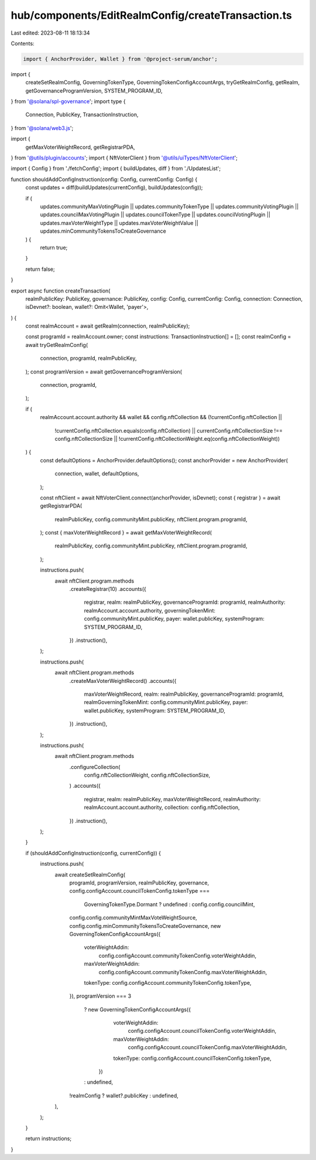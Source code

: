 hub/components/EditRealmConfig/createTransaction.ts
===================================================

Last edited: 2023-08-11 18:13:34

Contents:

.. code-block:: ts

    import { AnchorProvider, Wallet } from '@project-serum/anchor';

import {
  createSetRealmConfig,
  GoverningTokenType,
  GoverningTokenConfigAccountArgs,
  tryGetRealmConfig,
  getRealm,
  getGovernanceProgramVersion,
  SYSTEM_PROGRAM_ID,
} from '@solana/spl-governance';
import type {
  Connection,
  PublicKey,
  TransactionInstruction,
} from '@solana/web3.js';

import {
  getMaxVoterWeightRecord,
  getRegistrarPDA,
} from '@utils/plugin/accounts';
import { NftVoterClient } from '@utils/uiTypes/NftVoterClient';

import { Config } from './fetchConfig';
import { buildUpdates, diff } from './UpdatesList';

function shouldAddConfigInstruction(config: Config, currentConfig: Config) {
  const updates = diff(buildUpdates(currentConfig), buildUpdates(config));

  if (
    updates.communityMaxVotingPlugin ||
    updates.communityTokenType ||
    updates.communityVotingPlugin ||
    updates.councilMaxVotingPlugin ||
    updates.councilTokenType ||
    updates.councilVotingPlugin ||
    updates.maxVoterWeightType ||
    updates.maxVoterWeightValue ||
    updates.minCommunityTokensToCreateGovernance
  ) {
    return true;
  }

  return false;
}

export async function createTransaction(
  realmPublicKey: PublicKey,
  governance: PublicKey,
  config: Config,
  currentConfig: Config,
  connection: Connection,
  isDevnet?: boolean,
  wallet?: Omit<Wallet, 'payer'>,
) {
  const realmAccount = await getRealm(connection, realmPublicKey);

  const programId = realmAccount.owner;
  const instructions: TransactionInstruction[] = [];
  const realmConfig = await tryGetRealmConfig(
    connection,
    programId,
    realmPublicKey,
  );
  const programVersion = await getGovernanceProgramVersion(
    connection,
    programId,
  );

  if (
    realmAccount.account.authority &&
    wallet &&
    config.nftCollection &&
    (!currentConfig.nftCollection ||
      !currentConfig.nftCollection.equals(config.nftCollection) ||
      currentConfig.nftCollectionSize !== config.nftCollectionSize ||
      !currentConfig.nftCollectionWeight.eq(config.nftCollectionWeight))
  ) {
    const defaultOptions = AnchorProvider.defaultOptions();
    const anchorProvider = new AnchorProvider(
      connection,
      wallet,
      defaultOptions,
    );

    const nftClient = await NftVoterClient.connect(anchorProvider, isDevnet);
    const { registrar } = await getRegistrarPDA(
      realmPublicKey,
      config.communityMint.publicKey,
      nftClient.program.programId,
    );
    const { maxVoterWeightRecord } = await getMaxVoterWeightRecord(
      realmPublicKey,
      config.communityMint.publicKey,
      nftClient.program.programId,
    );

    instructions.push(
      await nftClient.program.methods
        .createRegistrar(10)
        .accounts({
          registrar,
          realm: realmPublicKey,
          governanceProgramId: programId,
          realmAuthority: realmAccount.account.authority,
          governingTokenMint: config.communityMint.publicKey,
          payer: wallet.publicKey,
          systemProgram: SYSTEM_PROGRAM_ID,
        })
        .instruction(),
    );

    instructions.push(
      await nftClient.program.methods
        .createMaxVoterWeightRecord()
        .accounts({
          maxVoterWeightRecord,
          realm: realmPublicKey,
          governanceProgramId: programId,
          realmGoverningTokenMint: config.communityMint.publicKey,
          payer: wallet.publicKey,
          systemProgram: SYSTEM_PROGRAM_ID,
        })
        .instruction(),
    );

    instructions.push(
      await nftClient.program.methods
        .configureCollection(
          config.nftCollectionWeight,
          config.nftCollectionSize,
        )
        .accounts({
          registrar,
          realm: realmPublicKey,
          maxVoterWeightRecord,
          realmAuthority: realmAccount.account.authority,
          collection: config.nftCollection,
        })
        .instruction(),
    );
  }

  if (shouldAddConfigInstruction(config, currentConfig)) {
    instructions.push(
      await createSetRealmConfig(
        programId,
        programVersion,
        realmPublicKey,
        governance,
        config.configAccount.councilTokenConfig.tokenType ===
          GoverningTokenType.Dormant
          ? undefined
          : config.config.councilMint,
        config.config.communityMintMaxVoteWeightSource,
        config.config.minCommunityTokensToCreateGovernance,
        new GoverningTokenConfigAccountArgs({
          voterWeightAddin:
            config.configAccount.communityTokenConfig.voterWeightAddin,
          maxVoterWeightAddin:
            config.configAccount.communityTokenConfig.maxVoterWeightAddin,
          tokenType: config.configAccount.communityTokenConfig.tokenType,
        }),
        programVersion === 3
          ? new GoverningTokenConfigAccountArgs({
              voterWeightAddin:
                config.configAccount.councilTokenConfig.voterWeightAddin,
              maxVoterWeightAddin:
                config.configAccount.councilTokenConfig.maxVoterWeightAddin,
              tokenType: config.configAccount.councilTokenConfig.tokenType,
            })
          : undefined,
        !realmConfig ? wallet?.publicKey : undefined,
      ),
    );
  }

  return instructions;
}


